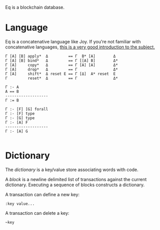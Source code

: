 Eq is a blockchain database.

* Language
Eq is a concatenative language like Joy. If you're not familiar with
concatenative languages, [[http://tunes.org/~iepos/joy.html][this is a very good introduction to the
subject.]]

#+BEGIN_SRC
Γ [A] [B] apply*  Δ         == Γ  B* [A]        Δ
Γ [A] [B] bind*   Δ         == Γ [[A] B]        Δ*
Γ [A]     copy*   Δ         == Γ [A] [A]        Δ*
Γ [A]     drop*   Δ         == Γ                Δ*
Γ [A]     shift*  Δ reset Ε == Γ [Δ]  A* reset  Ε
Γ         reset*  Δ         == Γ                Δ*

Γ :- A
A == B
-------------------
Γ := B

Γ :- [F] [G] forall
Γ :- [F] type
Γ :- [G] type
Γ :- [A] F
-------------------
Γ :- [A] G

#+END_SRC

* Dictionary
The /dictionary/ is a key/value store associating words with code.

A /block/ is a newline delimited list of transactions against the
current dictionary. Executing a sequence of blocks constructs a
dictionary.

A transaction can define a new key:

#+BEGIN_SRC
:key value...
#+END_SRC

A transaction can delete a key:

#+BEGIN_SRC
~key
#+END_SRC
